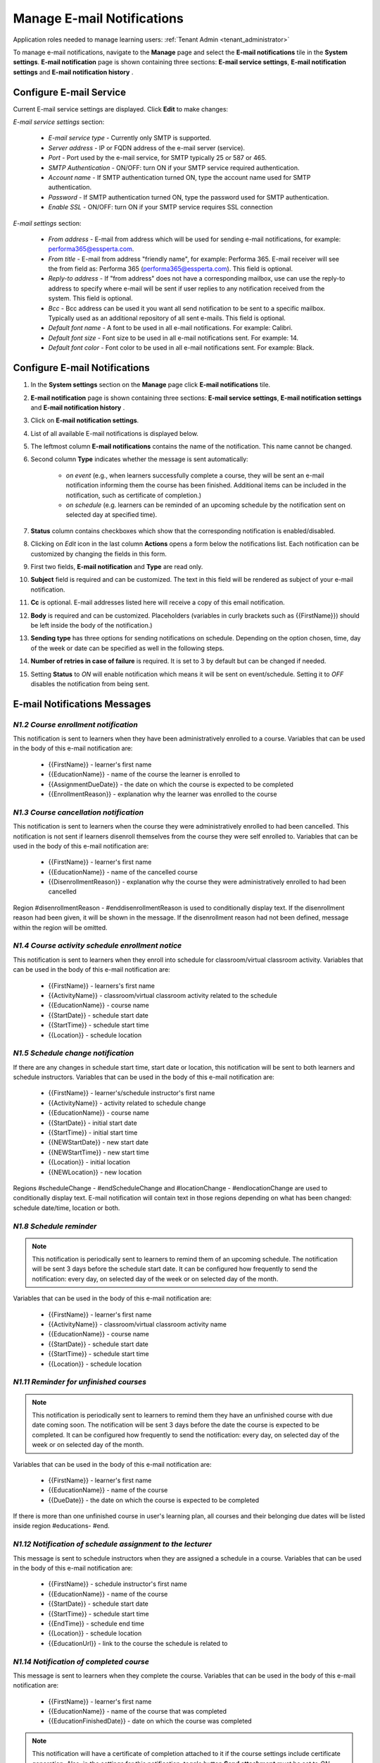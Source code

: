 .. _email_notifications:

Manage E-mail Notifications
=============================

Application roles needed to manage learning users: :ref:`Tenant Admin <tenant_administrator>`

To manage e-mail notifications, navigate to the **Manage** page and select the **E-mail notifications** tile in the **System settings**. **E-mail notification** page is shown containing three sections: **E-mail service settings**, **E-mail notification settings** and **E-mail notification history** .


Configure E-mail Service
^^^^^^^^^^^^^^^^^^^^^^^^^^^^

Current E-mail service settings are displayed. Click **Edit** to make changes:

*E-mail service settings* section:

    * *E-mail service type* - Currently only SMTP is supported.
    * *Server address* - IP or FQDN address of the e-mail server (service).
    * *Port* - Port used by the e-mail service, for SMTP typically 25 or 587 or 465.
    * *SMTP Authentication* - ON/OFF: turn ON if your SMTP service required authentication.
    * *Account name* - If SMTP authentication turned ON, type the account name used for SMTP authentication.
    * *Password* - If SMTP authentication turned ON, type the password used for SMTP authentication.
    * *Enable SSL* - ON/OFF: turn ON if your SMTP service requires SSL connection
    
*E-mail settings* section:

    * *From address* - E-mail from address which will be used for sending e-mail notifications, for example: performa365@essperta.com.
    * *From title* - E-mail from address "friendly name", for example: Performa 365. E-mail receiver will see the from field as: Performa 365 (performa365@essperta.com). This field is optional.
    * *Reply-to address* - If "from address" does not have a corresponding mailbox, use can use the reply-to address to specify where e-mail will be sent if user replies to any notification received from the system. This field is optional.
    * *Bcc* - Bcc address can be used it you want all send notification to be sent to a specific mailbox. Typically used as an additional repository of all sent e-mails. This field is optional.
    * *Default font name* - A font to be used in all e-mail notifications. For example: Calibri.
    * *Default font size* - Font size to be used in all e-mail notifications sent. For example: 14.
    * *Default font color* - Font color to be used in all e-mail notifications sent. For example: Black.
    

Configure E-mail Notifications
^^^^^^^^^^^^^^^^^^^^^^^^^^^^

#. In the **System settings** section on the **Manage** page click **E-mail notifications** tile.
#. **E-mail notification** page is shown containing three sections: **E-mail service settings**, **E-mail notification settings** and **E-mail notification history** .
#. Click on **E-mail notification settings**.
#. List of all available E-mail notifications is displayed below.
#. The leftmost column **E-mail notifications** contains the name of the notification. This name cannot be changed.
#. Second column **Type** indicates whether the message is sent automatically:

      * *on event* (e.g., when learners successfully complete a course, they will be sent an e-mail notification informing them the course has been finished. Additional items can be included in the notification, such as certificate of completion.)
      * *on schedule* (e.g. learners can be reminded of an upcoming schedule by the notification sent on selected day at specified time).
#. **Status** column contains checkboxes which show that the corresponding notification is enabled/disabled.
#. Clicking on *Edit* icon in the last column **Actions** opens a form below the notifications list. Each notification can be customized by changing the fields in this form.
#. First two fields, **E-mail notification** and **Type** are read only.
#. **Subject** field is required and can be customized. The text in this field will be rendered as subject of your e-mail notification.
#. **Cc** is optional. E-mail addresses listed here will receive a copy of this email notification.
#. **Body** is required and can be customized. Placeholders (variables in curly brackets such as {{FirstName}}) should be left inside the body of the notification.)
#. **Sending type** has three options for sending notifications on schedule. Depending on the option chosen, time, day of the week or date can be specified as well in the following steps.
#. **Number of retries in case of failure** is required. It is set to 3 by default but can be changed if needed.
#. Setting **Status** to *ON* will enable notification which means it will be sent on event/schedule. Setting it to *OFF* disables the notification from being sent. 

E-mail Notifications Messages
^^^^^^^^^^^^^^^^^^^^^^^^^^^^^^^^^^

.. _N1.2:

*N1.2 Course enrollment notification*
**************************************

This notification is sent to learners when they have been administratively enrolled to a course.
Variables that can be used in the body of this e-mail notification are:

	* {{FirstName}} - learner's first name
	* {{EducationName}} - name of the course the learner is enrolled to
	* {{AssignmentDueDate}} - the date on which the course is expected to be completed
	* {{EnrollmentReason}} - explanation why the learner was enrolled to the course

.. _N1.3:

*N1.3 Course cancellation notification*
******************************************

This notification is sent to learners when the course they were administratively enrolled to had been cancelled. This notification is not sent if learners disenroll themselves from the course they were self enrolled to.
Variables that can be used in the body of this e-mail notification are:

	* {{FirstName}} - learner's first name
	* {{EducationName}} - name of the cancelled course
	* {{DisenrollmentReason}} - explanation why the course they were administratively enrolled to had been cancelled

Region #disenrollmentReason - #enddisenrollmentReason is used to conditionally display text. If the disenrollment reason had been given, it will be shown in the message. If the disenrollment reason had not been defined, message within the region will be omitted.

.. _N1.4:

*N1.4 Course activity schedule enrollment notice*
**************************************************

This notification is sent to learners when they enroll into schedule for classroom/virtual classroom activity.
Variables that can be used in the body of this e-mail notification are:

	* {{FirstName}} - learners's first name
	* {{ActivityName}} - classroom/virtual classroom activity related to the schedule
	* {{EducationName}} - course name
	* {{StartDate}} - schedule start date
	* {{StartTime}} - schedule start time
	* {{Location}} - schedule location

.. _N1.5:

*N1.5 Schedule change notification*
**************************************

If there are any changes in schedule start time, start date or location, this notification will be sent to both learners and schedule instructors.
Variables that can be used in the body of this e-mail notification are:

	* {{FirstName}} - learner's/schedule instructor's first name
	* {{ActivityName}} - activity related to schedule change
	* {{EducationName}} - course name
	* {{StartDate}} - initial start date
	* {{StartTime}} - initial start time
	* {{NEWStartDate}} - new start date 
	* {{NEWStartTime}} - new start time
	* {{Location}} - initial location
	* {{NEWLocation}} - new location

Regions #scheduleChange - #endScheduleChange and #locationChange - #endlocationChange are used to conditionally display text. E-mail notification will contain text in those regions depending on what has been changed: schedule date/time, location or both. 

.. _N1.8:

*N1.8 Schedule reminder*
***************************

.. note:: This notification is periodically sent to learners to remind them of an upcoming schedule. The notification will be sent 3 days before the schedule start date. It can be configured how frequently to send the notification: every day, on selected day of the week or on selected day of the month. 

Variables that can be used in the body of this e-mail notification are:

	* {{FirstName}} - learner's first name
	* {{ActivityName}} - classroom/virtual classroom activity name
	* {{EducationName}} - course name
	* {{StartDate}} - schedule start date
	* {{StartTime}} - schedule start time
	* {{Location}} - schedule location

.. _N1.11:

*N1.11 Reminder for unfinished courses* 
*****************************************

.. note:: This notification is periodically sent to learners to remind them they have an unfinished course with due date coming soon. The notification will be sent 3 days before the date the course is expected to be completed. It can be configured how frequently to send the notification: every day, on selected day of the week or on selected day of the month. 

Variables that can be used in the body of this e-mail notification are:

	* {{FirstName}} - learner's first name
	* {{EducationName}} - name of the course
	* {{DueDate}} - the date on which the course is expected to be completed
	
If there is more than one unfinished course in user's learning plan, all courses and their belonging due dates will be listed inside region #educations- #end.

.. _N1.12:

*N1.12 Notification of schedule assignment to the lecturer*
*************************************************************

This message is sent to schedule instructors when they are assigned a schedule in a course.
Variables that can be used in the body of this e-mail notification are:

	* {{FirstName}} - schedule instructor's first name
	* {{EducationName}} - name of the course
	* {{StartDate}} - schedule start date
	* {{StartTime}} - schedule start time
	* {{EndTime}} - schedule end time
	* {{Location}} - schedule location
	* {{EducationUrl}} - link to the course the schedule is related to

.. _N1.14:

*N1.14 Notification of completed course*
******************************************

This message is sent to learners when they complete the course.
Variables that can be used in the body of this e-mail notification are:

	* {{FirstName}} - learner's first name
	* {{EducationName}} - name of the course that was completed
	* {{EducationFinishedDate}} - date on which the course was completed

.. note:: This notification will have a certificate of completion attached to it if the course settings include certificate generation. Also, in the settings for this notification, toggle button **Send attachment** must be set to *ON*.

View E-mail Notification History
^^^^^^^^^^^^^^^^^^^^^^^^^^^^^^^^^

#. In the **System settings** section on the **Manage** page click **E-mail notifications** tile.
#. **E-mail notification** page is shown containing three sections: **E-mail service settings**, **E-mail notification settings** and **E-mail notification history** .
#. Click on **E-mail notification history**.
#. List of all E-mail notifications that have been sent is displayed below. 
#. For each notification sent the following data is displayed in the list: Name (type) of notification, recepient's e-mail address, status and time when the notification was sent.
#. Clicking on *Details* icon in the **Actions** column enables you to see complete body of the notification sent.
